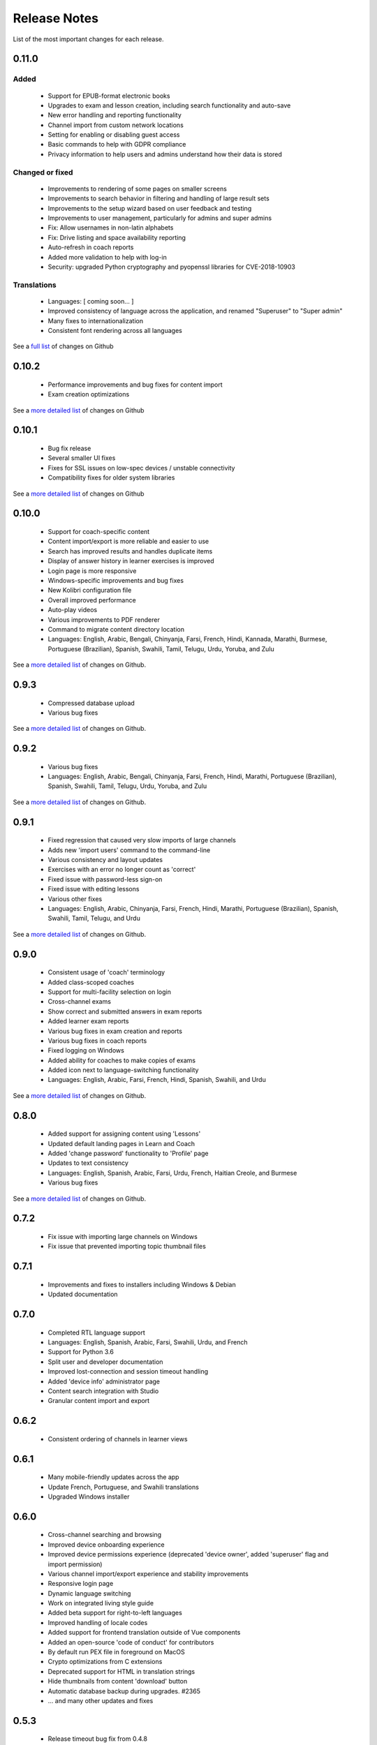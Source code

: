 Release Notes
=============

List of the most important changes for each release.

0.11.0
------

Added
~~~~~

 - Support for EPUB-format electronic books
 - Upgrades to exam and lesson creation, including search functionality and auto-save
 - New error handling and reporting functionality
 - Channel import from custom network locations
 - Setting for enabling or disabling guest access
 - Basic commands to help with GDPR compliance
 - Privacy information to help users and admins understand how their data is stored

Changed or fixed
~~~~~~~~~~~~~~~~

 - Improvements to rendering of some pages on smaller screens
 - Improvements to search behavior in filtering and handling of large result sets
 - Improvements to the setup wizard based on user feedback and testing
 - Improvements to user management, particularly for admins and super admins
 - Fix: Allow usernames in non-latin alphabets
 - Fix: Drive listing and space availability reporting
 - Auto-refresh in coach reports
 - Added more validation to help with log-in
 - Security: upgraded Python cryptography and pyopenssl libraries for CVE-2018-10903

Translations
~~~~~~~~~~~~

 - Languages: [ coming soon... ]
 - Improved consistency of language across the application, and renamed "Superuser" to "Super admin"
 - Many fixes to internationalization
 - Consistent font rendering across all languages

See a `full list <https://github.com/learningequality/kolibri/issues?q=label%3Achangelog+milestone%3A0.11.0>`__ of changes on Github


0.10.2
------

 - Performance improvements and bug fixes for content import
 - Exam creation optimizations

See a `more detailed list <https://github.com/learningequality/kolibri/issues?q=label%3Achangelog+milestone%3A0.10.2>`__ of changes on Github


0.10.1
------

 - Bug fix release
 - Several smaller UI fixes
 - Fixes for SSL issues on low-spec devices / unstable connectivity
 - Compatibility fixes for older system libraries

See a `more detailed list <https://github.com/learningequality/kolibri/issues?q=label%3Achangelog+milestone%3A0.10.1>`__ of changes on Github


0.10.0
------

 - Support for coach-specific content
 - Content import/export is more reliable and easier to use
 - Search has improved results and handles duplicate items
 - Display of answer history in learner exercises is improved
 - Login page is more responsive
 - Windows-specific improvements and bug fixes
 - New Kolibri configuration file
 - Overall improved performance
 - Auto-play videos
 - Various improvements to PDF renderer
 - Command to migrate content directory location
 - Languages: English, Arabic, Bengali, Chinyanja, Farsi, French, Hindi, Kannada, Marathi, Burmese, Portuguese (Brazilian), Spanish, Swahili, Tamil, Telugu, Urdu, Yoruba, and Zulu

See a `more detailed list <https://github.com/learningequality/kolibri/issues?q=milestone%3A0.10.0+label%3Achangelog>`__ of changes on Github.


0.9.3
-----

 - Compressed database upload
 - Various bug fixes

See a `more detailed list <https://github.com/learningequality/kolibri/issues?q=milestone%3A0.9.3+label%3Achangelog>`__ of changes on Github.


0.9.2
-----

 - Various bug fixes
 - Languages: English, Arabic, Bengali, Chinyanja, Farsi, French, Hindi, Marathi, Portuguese (Brazilian), Spanish, Swahili, Tamil, Telugu, Urdu, Yoruba, and Zulu

See a `more detailed list <https://github.com/learningequality/kolibri/issues?q=milestone%3A0.9.2+label%3Achangelog>`__ of changes on Github.


0.9.1
-----

 - Fixed regression that caused very slow imports of large channels
 - Adds new 'import users' command to the command-line
 - Various consistency and layout updates
 - Exercises with an error no longer count as 'correct'
 - Fixed issue with password-less sign-on
 - Fixed issue with editing lessons
 - Various other fixes
 - Languages: English, Arabic, Chinyanja, Farsi, French, Hindi, Marathi, Portuguese (Brazilian), Spanish, Swahili, Tamil, Telugu, and Urdu

See a `more detailed list <https://github.com/learningequality/kolibri/issues?q=milestone%3A0.9.1+label%3Achangelog>`__ of changes on Github.


0.9.0
-----

 - Consistent usage of 'coach' terminology
 - Added class-scoped coaches
 - Support for multi-facility selection on login
 - Cross-channel exams
 - Show correct and submitted answers in exam reports
 - Added learner exam reports
 - Various bug fixes in exam creation and reports
 - Various bug fixes in coach reports
 - Fixed logging on Windows
 - Added ability for coaches to make copies of exams
 - Added icon next to language-switching functionality
 - Languages: English, Arabic, Farsi, French, Hindi, Spanish, Swahili, and Urdu

See a `more detailed list <https://github.com/learningequality/kolibri/issues?q=milestone%3A0.9.0+label%3Achangelog>`__ of changes on Github.


0.8.0
-----

 - Added support for assigning content using 'Lessons'
 - Updated default landing pages in Learn and Coach
 - Added 'change password' functionality to 'Profile' page
 - Updates to text consistency
 - Languages: English, Spanish, Arabic, Farsi, Urdu, French, Haitian Creole, and Burmese
 - Various bug fixes

See a `more detailed list <https://github.com/learningequality/kolibri/issues?q=milestone%3A0.8.0+label%3Achangelog>`__ of changes on Github.


0.7.2
-----

 - Fix issue with importing large channels on Windows
 - Fix issue that prevented importing topic thumbnail files

0.7.1
-----

 - Improvements and fixes to installers including Windows & Debian
 - Updated documentation


0.7.0
-----

 - Completed RTL language support
 - Languages: English, Spanish, Arabic, Farsi, Swahili, Urdu, and French
 - Support for Python 3.6
 - Split user and developer documentation
 - Improved lost-connection and session timeout handling
 - Added 'device info' administrator page
 - Content search integration with Studio
 - Granular content import and export


0.6.2
-----

 - Consistent ordering of channels in learner views


0.6.1
-----

 - Many mobile-friendly updates across the app
 - Update French, Portuguese, and Swahili translations
 - Upgraded Windows installer


0.6.0
-----

 - Cross-channel searching and browsing
 - Improved device onboarding experience
 - Improved device permissions experience (deprecated 'device owner', added 'superuser' flag and import permission)
 - Various channel import/export experience and stability improvements
 - Responsive login page
 - Dynamic language switching
 - Work on integrated living style guide
 - Added beta support for right-to-left languages
 - Improved handling of locale codes
 - Added support for frontend translation outside of Vue components
 - Added an open-source 'code of conduct' for contributors
 - By default run PEX file in foreground on MacOS
 - Crypto optimizations from C extensions
 - Deprecated support for HTML in translation strings
 - Hide thumbnails from content 'download' button
 - Automatic database backup during upgrades. #2365
 - ... and many other updates and fixes


0.5.3
-----

 - Release timeout bug fix from 0.4.8


0.5.2
-----

 - Release bug fix from 0.4.7


0.5.1
-----

 - Python dependencies: Only bundle, do not install dependencies in system env #2299
 - Beta Android support
 - Fix 'importchannel' command #2082
 - Small translation improvements for Spanish, French, Hindi, and Swahili


0.5.0
-----

 - Update all user logging related timestamps to a custom datetime field that includes timezone info
 - Added daemon mode (system service) to run ``kolibri start`` in background (default!) #1548
 - Implemented ``kolibri stop`` and ``kolibri status`` #1548
 - Newly imported channels are given a 'last_updated' timestamp
 - Add progress annotation for topics, lazily loaded to increase page load performance
 - Add API endpoint for getting number and total size of files in a channel
 - Migrate all JS linting to prettier rather than eslint
 - Merge audio_mp3_render and video_mp4_render plugins into one single media_player plugin
 - KOLIBRI_LISTEN_PORT environment variable for specifying a default for the --port option #1724


0.4.9
-----
  - User experience improvements for session timeout


0.4.8
-----

 - Prevent session timeout if user is still active
 - Fix exam completion timestamp bug
 - Prevent exercise attempt logging crosstalk bug
 - Update Hindi translations

0.4.7
-----

 - Fix bug that made updating existing Django models from the frontend impossible


0.4.6
-----

 - Fix various exam and progress tracking issues
 - Add automatic sign-out when browser is closed
 - Fix search issue
 - Learner UI updates
 - Updated Hindi translations


0.4.5
-----

 - Frontend and backend changes to increase performance of the Kolibri application under heavy load
 - Fix bug in frontend simplified login code


0.4.4
-----

 - Fix for Python 3 compatibility in Whl, Windows and Pex builds #1797
 - Adds Mexican Spanish as an interface language
 - Upgrades django-q for bug fixes


0.4.3
-----

 - Speed improvements for content recommendation #1798


0.4.2
-----

 - Fixes for morango database migrations


0.4.1
-----

 - Makes usernames for login case insensitive #1733
 - Fixes various issues with exercise rendering #1757
 - Removes wrong CLI usage instructions #1742


0.4.0
-----

 - Class and group management
 - Learner reports #1464
 - Performance optimizations #1499
 - Anonymous exercises fixed #1466
 - Integrated Morango, to prep for data syncing (will require fresh database)
 - Adds Simplified Login support as a configurable facility flag


0.3.3
-----

 - Turns video captions on by default


0.3.2
-----

 - Updated translations for Portuguese and Kiswahili in exercises.
 - Updated Spanish translations


0.3.1
-----

 - Portuguese and Kaswihili updates
 - Windows fixes (mimetypes and modified time)
 - VF sidebar translations


0.3.0
-----

 - Add support for nested URL structures in API Resource layer
 - Add Spanish and Swahili translations
 - Improve pipeline for translating plugins
 - Add search back in
 - Content Renderers use explicit new API rather than event-based loading


0.2.0
-----

 - Add authentication for tasks API
 - Temporarily remove 'search' functionality
 - Rename 'Learn/Explore' to 'Recommended/Topics'
 - Add JS-based 'responsive mixin' as alternative to media queries
 - Replace jeet grids with pure.css grids
 - Begin using some keen-ui components
 - Update primary layout and navigation
 - New log-in page
 - User sign-up and profile-editing functionality
 - Versioning based on git tags
 - Client heartbeat for usage tracking
 - Allow plugins to override core components
 - Wrap all user-facing strings for I18N
 - Log filtering based on users and collections
 - Improved docs
 - Pin dependencies with Yarn
 - ES2015 transpilation now Bublé instead of Babel
 - Webpack build process compatible with plugins outside the kolibri directory
 - Vue2 refactor
 - HTML5 app renderer


0.1.1
-----

 - SVG inlining
 - Exercise completion visualization
 - Perseus exercise renderer
 - Coach reports


0.1.0 - MVP
-----------

 - Improved documentation
 - Conditional (cancelable) JS promises
 - Asset bundling performance improvements
 - Endpoint indexing into zip files
 - Case-insensitive usernames
 - Make plugins more self-contained
 - Client-side router bug fixes
 - Resource layer smart cache busting
 - Loading 'spinner'
 - Make modals accessible
 - Fuzzy searching
 - Usage data export
 - Drive enumeration
 - Content interaction logging
 - I18N string extraction
 - Channel switching bug fixes
 - Modal popups
 - A11Y updates
 - Tab focus highlights
 - Learn app styling changes
 - User management UI
 - Task management
 - Content import/export
 - Session state and login widget
 - Channel switching
 - Setup wizard plugin
 - Documentation updates
 - Content downloading


0.0.1 - MMVP
------------

 - Page titles
 - Javascript logging module
 - Responsiveness updates
 - A11Y updates
 - Cherrypy server
 - Vuex integration
 - Stylus/Jeet-based grids
 - Support for multiple content DBs
 - API resource retrieval and caching
 - Content recommendation endpoints
 - Client-side routing
 - Content search
 - Video, Document, and MP3 content renderers
 - Initial VueIntl integration
 - User management API
 - Vue.js integration
 - Learn app and content browsing
 - Content endpoints
 - Automatic inclusion of requirements in a static build
 - Django JS Reverse with urls representation in kolibriGlobal object
 - Python plugin API with hooks
 - Webpack build pipeline, including linting
 - Authentication, authorization, permissions
 - Users, Collections, and Roles
